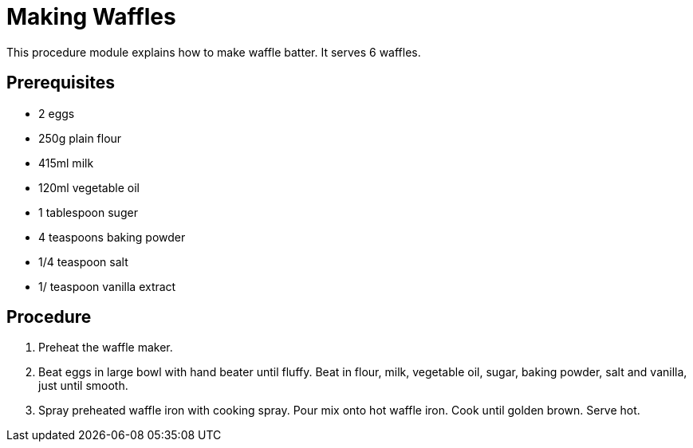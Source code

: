 // This module is about making waffle batter

= Making Waffles

This procedure module explains how to make waffle batter. It serves 6 waffles.

== Prerequisites

* 2 eggs
* 250g plain flour
* 415ml milk
* 120ml vegetable oil
* 1 tablespoon suger
* 4 teaspoons baking powder
* 1/4 teaspoon salt
* 1/ teaspoon vanilla extract


== Procedure

. Preheat the waffle maker.

. Beat eggs in large bowl with hand beater until fluffy. Beat in flour, milk, vegetable oil, sugar, baking powder, salt and vanilla, just until smooth.

. Spray preheated waffle iron with cooking spray. Pour mix onto hot waffle iron. Cook until golden brown. Serve hot.

.Additional resources

